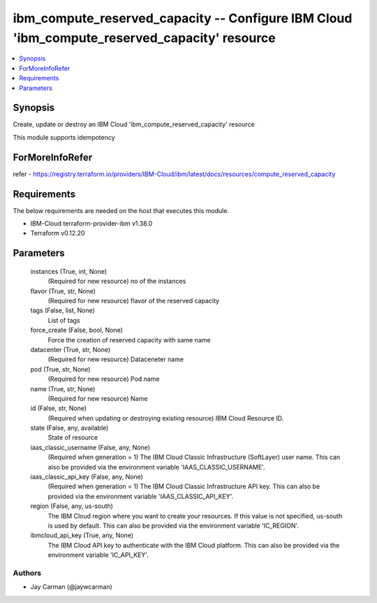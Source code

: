 
ibm_compute_reserved_capacity -- Configure IBM Cloud 'ibm_compute_reserved_capacity' resource
=============================================================================================

.. contents::
   :local:
   :depth: 1


Synopsis
--------

Create, update or destroy an IBM Cloud 'ibm_compute_reserved_capacity' resource

This module supports idempotency


ForMoreInfoRefer
----------------
refer - https://registry.terraform.io/providers/IBM-Cloud/ibm/latest/docs/resources/compute_reserved_capacity

Requirements
------------
The below requirements are needed on the host that executes this module.

- IBM-Cloud terraform-provider-ibm v1.38.0
- Terraform v0.12.20



Parameters
----------

  instances (True, int, None)
    (Required for new resource) no of the instances


  flavor (True, str, None)
    (Required for new resource) flavor of the reserved capacity


  tags (False, list, None)
    List of tags


  force_create (False, bool, None)
    Force the creation of reserved capacity with same name


  datacenter (True, str, None)
    (Required for new resource) Dataceneter name


  pod (True, str, None)
    (Required for new resource) Pod name


  name (True, str, None)
    (Required for new resource) Name


  id (False, str, None)
    (Required when updating or destroying existing resource) IBM Cloud Resource ID.


  state (False, any, available)
    State of resource


  iaas_classic_username (False, any, None)
    (Required when generation = 1) The IBM Cloud Classic Infrastructure (SoftLayer) user name. This can also be provided via the environment variable 'IAAS_CLASSIC_USERNAME'.


  iaas_classic_api_key (False, any, None)
    (Required when generation = 1) The IBM Cloud Classic Infrastructure API key. This can also be provided via the environment variable 'IAAS_CLASSIC_API_KEY'.


  region (False, any, us-south)
    The IBM Cloud region where you want to create your resources. If this value is not specified, us-south is used by default. This can also be provided via the environment variable 'IC_REGION'.


  ibmcloud_api_key (True, any, None)
    The IBM Cloud API key to authenticate with the IBM Cloud platform. This can also be provided via the environment variable 'IC_API_KEY'.













Authors
~~~~~~~

- Jay Carman (@jaywcarman)
